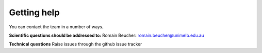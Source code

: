 Getting help
------------

You can contact the team in a number of ways.

**Scientific questions should be addressed to:** Romain Beucher:
romain.beucher@unimelb.edu.au

**Technical questions** Raise issues through the github issue tracker
